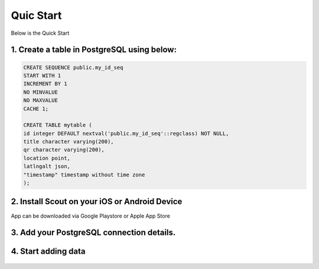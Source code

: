 **********************
Quic Start
**********************

Below is the Quick Start

1. Create a table in PostgreSQL using below:
------------------------------------------

.. code-block:: console

	CREATE SEQUENCE public.my_id_seq
    	START WITH 1
    	INCREMENT BY 1
    	NO MINVALUE
    	NO MAXVALUE
    	CACHE 1;

	CREATE TABLE mytable (
    	id integer DEFAULT nextval('public.my_id_seq'::regclass) NOT NULL,
      	title character varying(200),
      	qr character varying(200),
    	location point,
    	latlngalt json,
    	"timestamp" timestamp without time zone
	);

2. Install Scout on your iOS or Android Device
------------------------------------------

App can be downloaded via Google Playstore or Apple App Store

3. Add your PostgreSQL connection details.
------------------------------------------

 .. image:: _static/connection-small.jpg  

4. Start adding data
------------------------------------------

 .. image:: _static/scout-menu-small.jpg  


